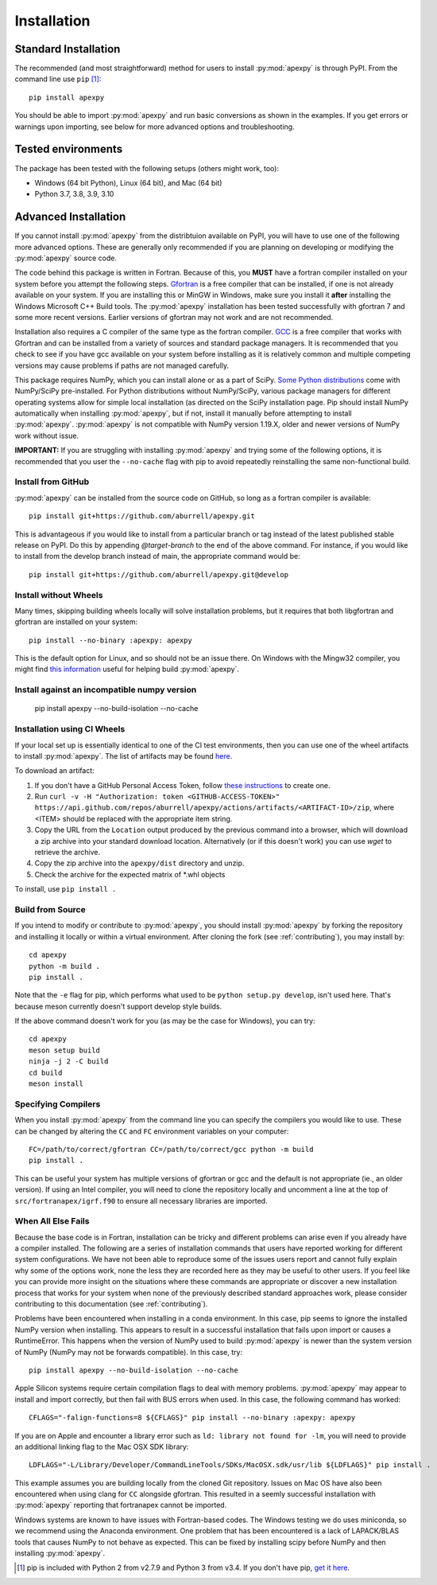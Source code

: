 .. _installation:

Installation
============

.. _installation-cmd:

Standard Installation
---------------------

The recommended (and most straightforward) method for users to install
:py:mod:`apexpy` is through PyPI. From the command line use ``pip`` [1]_::

    pip install apexpy

You should be able to import :py:mod:`apexpy` and run basic conversions as shown in the
examples.  If you get errors or warnings upon importing, see below for more
advanced options and troubleshooting.


.. _installation-tested:

Tested environments
-------------------

The package has been tested with the following setups (others might work, too):

* Windows (64 bit Python), Linux (64 bit), and Mac (64 bit)
* Python 3.7, 3.8, 3.9, 3.10


Advanced Installation
---------------------

If you cannot install :py:mod:`apexpy` from the distribtuion available on PyPI,
you will have to use one of the following more advanced options. These are
generally only recommended if you are planning on developing or modifying the
:py:mod:`apexpy` source code.

The code behind this package is written in Fortran.  Because of this, you
**MUST** have a fortran compiler installed on your system before you attempt
the following steps.  `Gfortran <https://gcc.gnu.org/wiki/GFortran>`_ is a free
compiler that can be installed, if one is not already available on your system.
If you are installing this or MinGW in Windows, make sure you install it
**after** installing the Windows Microsoft C++ Build tools. The :py:mod:`apexpy`
installation has been tested successfully with gfortran 7 and some more recent
versions.  Earlier versions of gfortran may not work and are not recommended.

Installation also requires a C compiler of the same type as the fortran
compiler. `GCC <https://gcc.gnu.org/>`_ is a free compiler that works with
Gfortran and can be installed from a variety of sources and standard package
managers. It is recommended that you check to see if you have gcc available on
your system before installing as it is relatively common and multiple competing
versions may cause problems if paths are not managed carefully.

This package requires NumPy, which you can install alone or as a part of SciPy.
`Some Python distributions <https://scipy.org/install/>`_
come with NumPy/SciPy pre-installed. For Python distributions without
NumPy/SciPy, various package managers for different operating systems allow
for simple local installation (as directed on the SciPy installation page.
Pip should install NumPy automatically when installing :py:mod:`apexpy`, but if
not, install it manually before attempting to install :py:mod:`apexpy`.
:py:mod:`apexpy` is not compatible with NumPy version 1.19.X, older and newer
versions of NumPy work without issue.

**IMPORTANT:** If you are struggling with installing :py:mod:`apexpy` and trying
some of the following options, it is recommended that you user the
``--no-cache`` flag with pip to avoid repeatedly reinstalling the same
non-functional build.


Install from GitHub
^^^^^^^^^^^^^^^^^^^

:py:mod:`apexpy` can be installed from the source code on GitHub, so long as a
fortran compiler is available::

  pip install git+https://github.com/aburrell/apexpy.git

This is advantageous if you would like to install from a particular branch or
tag instead of the latest published stable release on PyPI.  Do this by
appending `@target-branch` to the end of the above command.  For instance, if
you would like to install from the develop branch instead of main, the
appropriate command would be::

  pip install git+https://github.com/aburrell/apexpy.git@develop


Install without Wheels
^^^^^^^^^^^^^^^^^^^^^^

Many times, skipping building wheels locally will solve installation problems,
but it requires that both libgfortran and gfortran are installed on your
system::

    pip install --no-binary :apexpy: apexpy

This is the default option for Linux, and so should not be an issue there. On
Windows with the Mingw32 compiler, you might find `this information <https://wiki.python.org/moin/WindowsCompilers#GCC_-_MinGW-w64_.28x86.2C_x64.29>`_
useful for helping build :py:mod:`apexpy`.

Install against an incompatible numpy version
^^^^^^^^^^^^^^^^^^^^^^^^^^^^^^^^^^^^^^^^^^^^^

  pip install apexpy --no-build-isolation --no-cache


Installation using CI Wheels
^^^^^^^^^^^^^^^^^^^^^^^^^^^^

If your local set up is essentially identical to one of the CI test
environments, then you can use one of the wheel artifacts to install
:py:mod:`apexpy`. The list of artifacts may be found
`here <https://api.github.com/repos/aburrell/apexpy/actions/artifacts>`_.

To download an artifact:

1. If you don't have a GitHub Personal Access Token, follow
   `these instructions <https://docs.github.com/en/authentication/keeping-your-account-and-data-secure/creating-a-personal-access-token>`_
   to create one.
2. Run ``curl -v -H "Authorization: token <GITHUB-ACCESS-TOKEN>" https://api.github.com/repos/aburrell/apexpy/actions/artifacts/<ARTIFACT-ID>/zip``, where
   <ITEM> should be replaced with the appropriate item string.
3. Copy the URL from the ``Location`` output produced by the previous command
   into a browser, which will download a zip archive into your standard
   download location. Alternatively (or if this doesn't work) you can use
   `wget` to retrieve the archive.
4. Copy the zip archive into the ``apexpy/dist`` directory and unzip.
5. Check the archive for the expected matrix of *.whl objects

To install, use ``pip install .``

Build from Source
^^^^^^^^^^^^^^^^^

If you intend to modify or contribute to :py:mod:`apexpy`, you should install
:py:mod:`apexpy` by forking the repository and installing it locally or within
a virtual environment. After cloning the fork (see :ref:`contributing`),
you may install by::

  cd apexpy
  python -m build .
  pip install .


Note that the ``-e`` flag for pip, which performs what used to be
``python setup.py develop``, isn't used here.  That's because meson currently
doesn't support develop style builds.

If the above command doesn't work for you (as may be the case for Windows), you
can try::

  cd apexpy
  meson setup build
  ninja -j 2 -C build
  cd build
  meson install


Specifying Compilers
^^^^^^^^^^^^^^^^^^^^

When you install :py:mod:`apexpy` from the command line you can specify the
compilers you would like to use.  These can be changed by altering the ``CC``
and ``FC`` environment variables on your computer::

  FC=/path/to/correct/gfortran CC=/path/to/correct/gcc python -m build
  pip install .

This can be useful your system has multiple versions of gfortran or gcc and the
default is not appropriate (ie., an older version). If using an Intel compiler,
you will need to clone the repository locally and uncomment a line at the top of
``src/fortranapex/igrf.f90`` to ensure all necessary libraries are imported.


When All Else Fails
^^^^^^^^^^^^^^^^^^^

Because the base code is in Fortran, installation can be tricky and different
problems can arise even if you already have a compiler installed.  The following
are a series of installation commands that users have reported working for
different system configurations.  We have not been able to reproduce some of
the issues users report and cannot fully explain why some of the options work,
none the less they are recorded here as they may be useful to other users.  If
you feel like you can provide more insight on the situations where these
commands are appropriate or discover a new installation process that works for
your system when none of the previously described standard approaches work,
please consider contributing to this documentation (see :ref:`contributing`).

Problems have been encountered when installing in a conda environment. In this
case, pip seems to ignore the installed NumPy version when installing. This
appears to result in a successful installation that fails upon import or causes
a RuntimeError. This happens when the version of NumPy used to build
:py:mod:`apexpy` is newer than the system version of NumPy (NumPy may not be
forwards compatible). In this case, try::

  pip install apexpy --no-build-isolation --no-cache


Apple Silicon systems require certain compilation flags to deal with memory
problems. :py:mod:`apexpy` may appear to install and import correctly, but then
fail with BUS errors when used. In this case, the following command has worked::

  CFLAGS="-falign-functions=8 ${CFLAGS}" pip install --no-binary :apexpy: apexpy


If you are on Apple and encounter a library error such as
``ld: library not found for -lm``, you will need to provide an additional
linking flag to the Mac OSX SDK library::

  LDFLAGS="-L/Library/Developer/CommandLineTools/SDKs/MacOSX.sdk/usr/lib ${LDFLAGS}" pip install .

This example assumes you are building
locally from the cloned Git repository.  Issues on Mac OS have also been
encountered when using clang for ``CC`` alongside gfortran.  This resulted in a
seemly successful installation with :py:mod:`apexpy` reporting that fortranapex
cannot be imported.


Windows systems are known to have issues with Fortran-based codes.  The Windows
testing we do uses miniconda, so we recommend using the Anaconda environment.
One problem that has been encountered is a lack of LAPACK/BLAS tools that
causes NumPy to not behave as expected.  This can be fixed by installing
scipy before NumPy and then installing :py:mod:`apexpy`.


.. [1] pip is included with Python 2 from v2.7.9 and Python 3 from v3.4.
       If you don't have pip,
       `get it here <https://pip.pypa.io/en/stable/installing/>`_.
